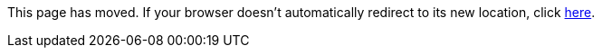 
This page has moved. If your browser doesn't automatically redirect to its new location, click
link:../settings/classpath.html[here].
	